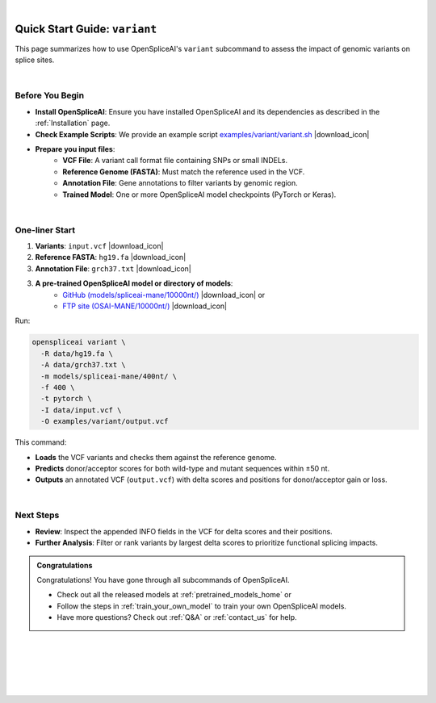 .. raw:: html

    <script type="text/javascript">

        let mutation_lvl_1_fuc = function(mutations) {
            var dark = document.body.dataset.theme == 'dark';

            if (document.body.dataset.theme == 'auto') {
                dark = window.matchMedia && window.matchMedia('(prefers-color-scheme: dark)').matches;
            }
            
            document.getElementsByClassName('sidebar_ccb')[0].src = dark ? '../../_static/JHU_ccb-white.png' : "../../_static/JHU_ccb-dark.png";
            document.getElementsByClassName('sidebar_wse')[0].src = dark ? '../../_static/JHU_wse-white.png' : "../../_static/JHU_wse-dark.png";



            for (let i=0; i < document.getElementsByClassName('summary-title').length; i++) {
                console.log(">> document.getElementsByClassName('summary-title')[i]: ", document.getElementsByClassName('summary-title')[i]);

                if (dark) {
                    document.getElementsByClassName('summary-title')[i].classList = "summary-title card-header bg-dark font-weight-bolder";
                    document.getElementsByClassName('summary-content')[i].classList = "summary-content card-body bg-dark text-left docutils";
                } else {
                    document.getElementsByClassName('summary-title')[i].classList = "summary-title card-header bg-light font-weight-bolder";
                    document.getElementsByClassName('summary-content')[i].classList = "summary-content card-body bg-light text-left docutils";
                }
            }

        }
        document.addEventListener("DOMContentLoaded", mutation_lvl_1_fuc);
        var observer = new MutationObserver(mutation_lvl_1_fuc)
        observer.observe(document.body, {attributes: true, attributeFilter: ['data-theme']});
        console.log(document.body);
    </script>

|

.. _quick-start_variant:

Quick Start Guide: ``variant``
==============================

This page summarizes how to use OpenSpliceAI's ``variant`` subcommand to assess the impact of genomic variants on splice sites.

|

.. |download_icon| raw:: html

   <link rel="stylesheet" href="https://cdnjs.cloudflare.com/ajax/libs/font-awesome/6.4.0/css/all.min.css">

   <i class="fa fa-download"></i>


Before You Begin
----------------

- **Install OpenSpliceAI**: Ensure you have installed OpenSpliceAI and its dependencies as described in the :ref:`Installation` page.
  
- **Check Example Scripts**: We provide an example script `examples/variant/variant.sh <https://github.com/Kuanhao-Chao/OpenSpliceAI/blob/main/examples/variant/variant.sh>`_ |download_icon|

- **Prepare you input files**:
    - **VCF File**: A variant call format file containing SNPs or small INDELs.
    - **Reference Genome (FASTA)**: Must match the reference used in the VCF.
    - **Annotation File**: Gene annotations to filter variants by genomic region.
    - **Trained Model**: One or more OpenSpliceAI model checkpoints (PyTorch or Keras).

|

One-liner Start
-----------------

1. **Variants**: ``input.vcf`` |download_icon|
2. **Reference FASTA**: ``hg19.fa`` |download_icon|
3. **Annotation File**: ``grch37.txt`` |download_icon|

3. **A pre-trained OpenSpliceAI model or directory of models**: 
    - `GitHub (models/spliceai-mane/10000nt/) <https://github.com/Kuanhao-Chao/OpenSpliceAI/tree/main/models/spliceai-mane/10000nt/>`_ |download_icon| or
    -  `FTP site (OSAI-MANE/10000nt/) <ftp://ftp.ccb.jhu.edu/pub/data/OpenSpliceAI/OSAI-MANE/10000nt/>`_ |download_icon|

Run:

.. code-block:: bash

    openspliceai variant \
      -R data/hg19.fa \
      -A data/grch37.txt \
      -m models/spliceai-mane/400nt/ \
      -f 400 \
      -t pytorch \
      -I data/input.vcf \
      -O examples/variant/output.vcf

This command:

- **Loads** the VCF variants and checks them against the reference genome.
- **Predicts** donor/acceptor scores for both wild-type and mutant sequences within ±50 nt.
- **Outputs** an annotated VCF (``output.vcf``) with delta scores and positions for donor/acceptor gain or loss.

|

Next Steps
----------

- **Review**: Inspect the appended INFO fields in the VCF for delta scores and their positions.
- **Further Analysis**: Filter or rank variants by largest delta scores to prioritize functional splicing impacts.

.. admonition:: Congratulations
   :class: important

   Congratulations! You have gone through all subcommands of OpenSpliceAI. 

   - Check out all the released models at :ref:`pretrained_models_home` or 
   - Follow the steps in :ref:`train_your_own_model` to train your own OpenSpliceAI models.
   - Have more questions? Check out :ref:`Q&A` or :ref:`contact_us` for help.


|
|
|
|
|


.. image:: ../../_images/jhu-logo-dark.png
   :alt: My Logo
   :class: logo, header-image only-light
   :align: center

.. image:: ../../_images/jhu-logo-white.png
   :alt: My Logo
   :class: logo, header-image only-dark
   :align: center